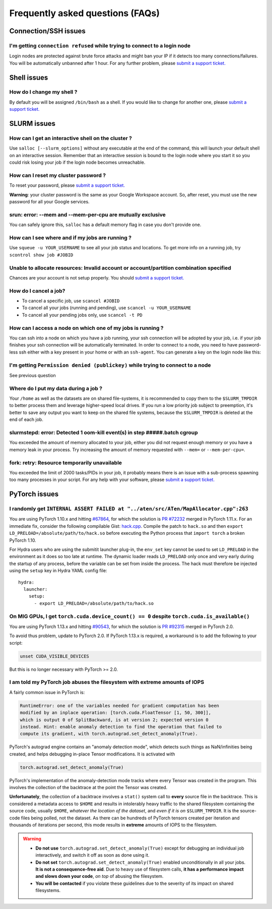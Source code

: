 Frequently asked questions (FAQs)
=================================


Connection/SSH issues
---------------------

I'm getting ``connection refused`` while trying to connect to a login node
^^^^^^^^^^^^^^^^^^^^^^^^^^^^^^^^^^^^^^^^^^^^^^^^^^^^^^^^^^^^^^^^^^^^^^^^^^

Login nodes are protected against brute force attacks and might ban your IP if
it detects too many connections/failures. You will be automatically unbanned
after 1 hour. For any further problem, please `submit a support ticket.
<https://mila-iqia.atlassian.net/servicedesk/customer/portals>`_


Shell issues
------------

How do I change my shell ?
^^^^^^^^^^^^^^^^^^^^^^^^^^

By default you will be assigned ``/bin/bash`` as a shell. If you would like to
change for another one, please `submit a support ticket.
<https://mila-iqia.atlassian.net/servicedesk/customer/portals>`_


SLURM issues
------------


How can I get an interactive shell on the cluster ?
^^^^^^^^^^^^^^^^^^^^^^^^^^^^^^^^^^^^^^^^^^^^^^^^^^^

Use ``salloc [--slurm_options]`` without any executable at the end of the
command, this will launch your default shell on an interactive session. Remember
that an interactive session is bound to the login node where you start it so you
could risk losing your job if the login node becomes unreachable.


How can I reset my cluster password ?
^^^^^^^^^^^^^^^^^^^^^^^^^^^^^^^^^^^^^

To reset your password, please `submit a support ticket.
<https://mila-iqia.atlassian.net/servicedesk/customer/portals>`_

**Warning**: your cluster password is the same as your Google Workspace account. So,
after reset, you must use the new password for all your Google services.

srun: error: --mem and --mem-per-cpu are mutually exclusive
^^^^^^^^^^^^^^^^^^^^^^^^^^^^^^^^^^^^^^^^^^^^^^^^^^^^^^^^^^^

You can safely ignore this, ``salloc`` has a default memory flag in case you
don't provide one.


How can I see where and if my jobs are running ?
^^^^^^^^^^^^^^^^^^^^^^^^^^^^^^^^^^^^^^^^^^^^^^^^

Use ``squeue -u YOUR_USERNAME`` to see all your job status and locations.
To get more info on a running job, try ``scontrol show job #JOBID``


Unable to allocate resources: Invalid account or account/partition combination specified
^^^^^^^^^^^^^^^^^^^^^^^^^^^^^^^^^^^^^^^^^^^^^^^^^^^^^^^^^^^^^^^^^^^^^^^^^^^^^^^^^^^^^^^^

Chances are your account is not setup properly. You should `submit a support
ticket. <https://mila-iqia.atlassian.net/servicedesk/customer/portals>`_


How do I cancel a job?
^^^^^^^^^^^^^^^^^^^^^^

* To cancel a specific job, use ``scancel #JOBID``
* To cancel all your jobs (running and pending), use ``scancel -u YOUR_USERNAME``
* To cancel all your pending jobs only, use ``scancel -t PD``

How can I access a node on which one of my jobs is running ?
^^^^^^^^^^^^^^^^^^^^^^^^^^^^^^^^^^^^^^^^^^^^^^^^^^^^^^^^^^^^

You can ssh into a node on which you have a job running, your ssh connection
will be adopted by your job, i.e.  if your job finishes your ssh connection will
be automatically terminated. In order to connect to a node, you need to have
password-less ssh either with a key present in your home or with an
``ssh-agent``. You can generate a key on the login node like this:


.. prompt:: bash $

    ssh-keygen (3xENTER)
    cat ~/.ssh/id_rsa.pub >> ~/.ssh/authorized_keys
    chmod 600 ~/.ssh/authorized_keys
    chmod 700 ~/.ssh



I'm getting ``Permission denied (publickey)`` while trying to connect to a node
^^^^^^^^^^^^^^^^^^^^^^^^^^^^^^^^^^^^^^^^^^^^^^^^^^^^^^^^^^^^^^^^^^^^^^^^^^^^^^^

See previous question


Where do I put my data during a job ?
^^^^^^^^^^^^^^^^^^^^^^^^^^^^^^^^^^^^^

Your ``/home`` as well as the datasets are on shared file-systems, it is
recommended to copy them to the ``$SLURM_TMPDIR`` to better process them and
leverage higher-speed local drives. If you run a low priority job subject to
preemption, it's better to save any output you want to keep on the shared file
systems, because the ``$SLURM_TMPDIR`` is deleted at the end of each job.


slurmstepd: error: Detected 1 oom-kill event(s) in step #####.batch cgroup
^^^^^^^^^^^^^^^^^^^^^^^^^^^^^^^^^^^^^^^^^^^^^^^^^^^^^^^^^^^^^^^^^^^^^^^^^^

You exceeded the amount of memory allocated to your job, either you did not
request enough memory or you have a memory leak in your process. Try increasing
the amount of memory requested with ``--mem=`` or ``--mem-per-cpu=``.


fork: retry: Resource temporarily unavailable
^^^^^^^^^^^^^^^^^^^^^^^^^^^^^^^^^^^^^^^^^^^^^

You exceeded the limit of 2000 tasks/PIDs in your job, it probably means there
is an issue with a sub-process spawning too many processes in your script. For
any help with your software, please `submit a support ticket.
<https://mila-iqia.atlassian.net/servicedesk/customer/portals>`_


PyTorch issues
--------------


I randomly get ``INTERNAL ASSERT FAILED at "../aten/src/ATen/MapAllocator.cpp":263``
^^^^^^^^^^^^^^^^^^^^^^^^^^^^^^^^^^^^^^^^^^^^^^^^^^^^^^^^^^^^^^^^^^^^^^^^^^^^^^^^^^^^

You are using PyTorch 1.10.x and hitting `#67864
<https://github.com/pytorch/pytorch/issues/67864>`_,
for which the solution is `PR #72232
<https://github.com/pytorch/pytorch/pull/72232>`_
merged in PyTorch 1.11.x. For an immediate fix, consider the following compilable Gist:
`hack.cpp
<https://gist.github.com/obilaniu/b133470cb70410d841faca819d3921e5>`_.
Compile the patch to ``hack.so`` and then ``export LD_PRELOAD=/absolute/path/to/hack.so``
before executing the Python process that ``import torch`` a broken PyTorch 1.10.

For Hydra users who are using the submitit launcher plug-in, the ``env_set`` key cannot
be used to set ``LD_PRELOAD`` in the environment as it does so too late at runtime. The
dynamic loader reads ``LD_PRELOAD`` only once and very early during the startup of any
process, before the variable can be set from inside the process. The hack must therefore
be injected using the ``setup`` key in Hydra YAML config file::

  hydra:
    launcher:
      setup:
        - export LD_PRELOAD=/absolute/path/to/hack.so


On MIG GPUs, I get ``torch.cuda.device_count() == 0`` despite ``torch.cuda.is_available()``
^^^^^^^^^^^^^^^^^^^^^^^^^^^^^^^^^^^^^^^^^^^^^^^^^^^^^^^^^^^^^^^^^^^^^^^^^^^^^^^^^^^^^^^^^^^

You are using PyTorch 1.13.x and hitting `#90543
<https://github.com/pytorch/pytorch/issues/90543>`_,
for which the solution is `PR #92315
<https://github.com/pytorch/pytorch/pull/92315>`_
merged in PyTorch 2.0.

To avoid thus problem, update to PyTorch 2.0. If PyTorch 1.13.x is required, a
workaround is to add the following to your script:

.. code:: bash

   unset CUDA_VISIBLE_DEVICES

But this is no longer necessary with PyTorch >= 2.0.


I am told my PyTorch job abuses the filesystem with extreme amounts of IOPS
^^^^^^^^^^^^^^^^^^^^^^^^^^^^^^^^^^^^^^^^^^^^^^^^^^^^^^^^^^^^^^^^^^^^^^^^^^^

A fairly common issue in PyTorch is:

.. code:: none

   RuntimeError: one of the variables needed for gradient computation has been
   modified by an inplace operation: [torch.cuda.FloatTensor [1, 50, 300]],
   which is output 0 of SplitBackward, is at version 2; expected version 0
   instead. Hint: enable anomaly detection to find the operation that failed to
   compute its gradient, with torch.autograd.set_detect_anomaly(True).

PyTorch's autograd engine contains an "anomaly detection mode", which detects
such things as NaN/infinities being created, and helps debugging in-place
Tensor modifications. It is activated with

.. code:: python

   torch.autograd.set_detect_anomaly(True)

PyTorch's implementation of the anomaly-detection mode tracks where every Tensor
was created in the program. This involves the collection of the backtrace at the
point the Tensor was created.

**Unfortunately**, the collection of a backtrace involves a ``stat()`` system
call to **every** source file in the backtrace. This is considered a metadata
access to ``$HOME`` and results in intolerably heavy traffic to the shared
filesystem containing the source code, usually ``$HOME``, *whatever the location
of the dataset*, and *even if it is on* ``$SLURM_TMPDIR``. It is the source-code
files being polled, not the dataset. As there can be hundreds of PyTorch tensors
created per iteration and thousands of iterations per second, this mode results
in **extreme** amounts of IOPS to the filesystem.

.. warning::

    - **Do not use** ``torch.autograd.set_detect_anomaly(True)`` except for
      debugging an individual job interactively, and switch it off as soon as
      done using it.

    - **Do not set** ``torch.autograd.set_detect_anomaly(True)`` enabled
      unconditionally in all your jobs. **It is not a consequence-free aid**.
      Due to heavy use of filesystem calls, **it has a performance impact and
      slows down your code**, *on top* of abusing the filesystem.

    - **You will be contacted** if you violate these guidelines due to the
      severity of its impact on shared filesystems.
